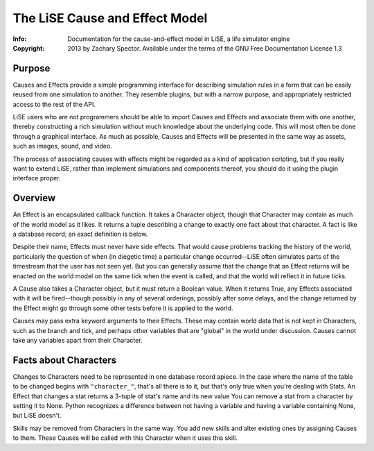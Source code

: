 ===============================
The LiSE Cause and Effect Model
===============================
:Info: Documentation for the cause-and-effect model in LiSE, a life simulator engine
:Copyright: 2013 by Zachary Spector. Available under the terms of the GNU Free Documentation License 1.3

Purpose
=======

Causes and Effects provide a simple programming interface for
describing simulation rules in a form that can be easily reused from
one simulation to another. They resemble plugins, but with a narrow
purpose, and appropriately restricted access to the rest of the API.

LiSE users who are not programmers should be able to import Causes and
Effects and associate them with one another, thereby constructing a
rich simulation without much knowledge about the underlying code. This
will most often be done through a graphical interface. As much as
possible, Causes and Effects will be presented in the same way as
assets, such as images, sound, and video.

The process of associating causes with effects might be regarded as a
kind of application scripting, but if you really want to extend LiSE,
rather than implement simulations and components thereof, you should
do it using the plugin interface proper.


Overview
========

An Effect is an encapsulated callback function. It takes a Character
object, though that Character may contain as much of the world model
as it likes. It returns a tuple describing a change to exactly one
fact about that character. A fact is like a database record; an exact
definition is below.

Despite their name, Effects must never have side effects. That would
cause problems tracking the history of the world, particularly the
question of when (in diegetic time) a particular change occurred--LiSE
often simulates parts of the timestream that the user has not seen
yet. But you can generally assume that the change that an Effect
returns will be enacted on the world model on the same tick when the
event is called, and that the world will reflect it in future ticks.

A Cause also takes a Character object, but it must return a Boolean
value. When it returns True, any Effects associated with it will be
fired--though possibly in any of several orderings, possibly after
some delays, and the change returned by the Effect might go through
some other tests before it is applied to the world.

Causes may pass extra keyword arguments to their Effects. These may
contain world data that is not kept in Characters, such as the branch
and tick, and perhaps other variables that are "global" in the world
under discussion. Causes cannot take any variables apart from their
Character.


Facts about Characters
======================

Changes to Characters need to be represented in one database record
apiece. In the case where the name of the table to be changed begins
with ``"character_"``, that's all there is to it, but that's only true
when you're dealing with Stats. An Effect that changes a stat returns
a 3-tuple of stat's name and its new value You can remove a stat from
a character by setting it to None. Python recognizes a difference
between not having a variable and having a variable containing None,
but LiSE doesn't.

Skills may be removed from Characters in the same way. You add new skills and alter existing ones by assigning Causes to them. These Causes will be called with this Character when it uses this skill. 
